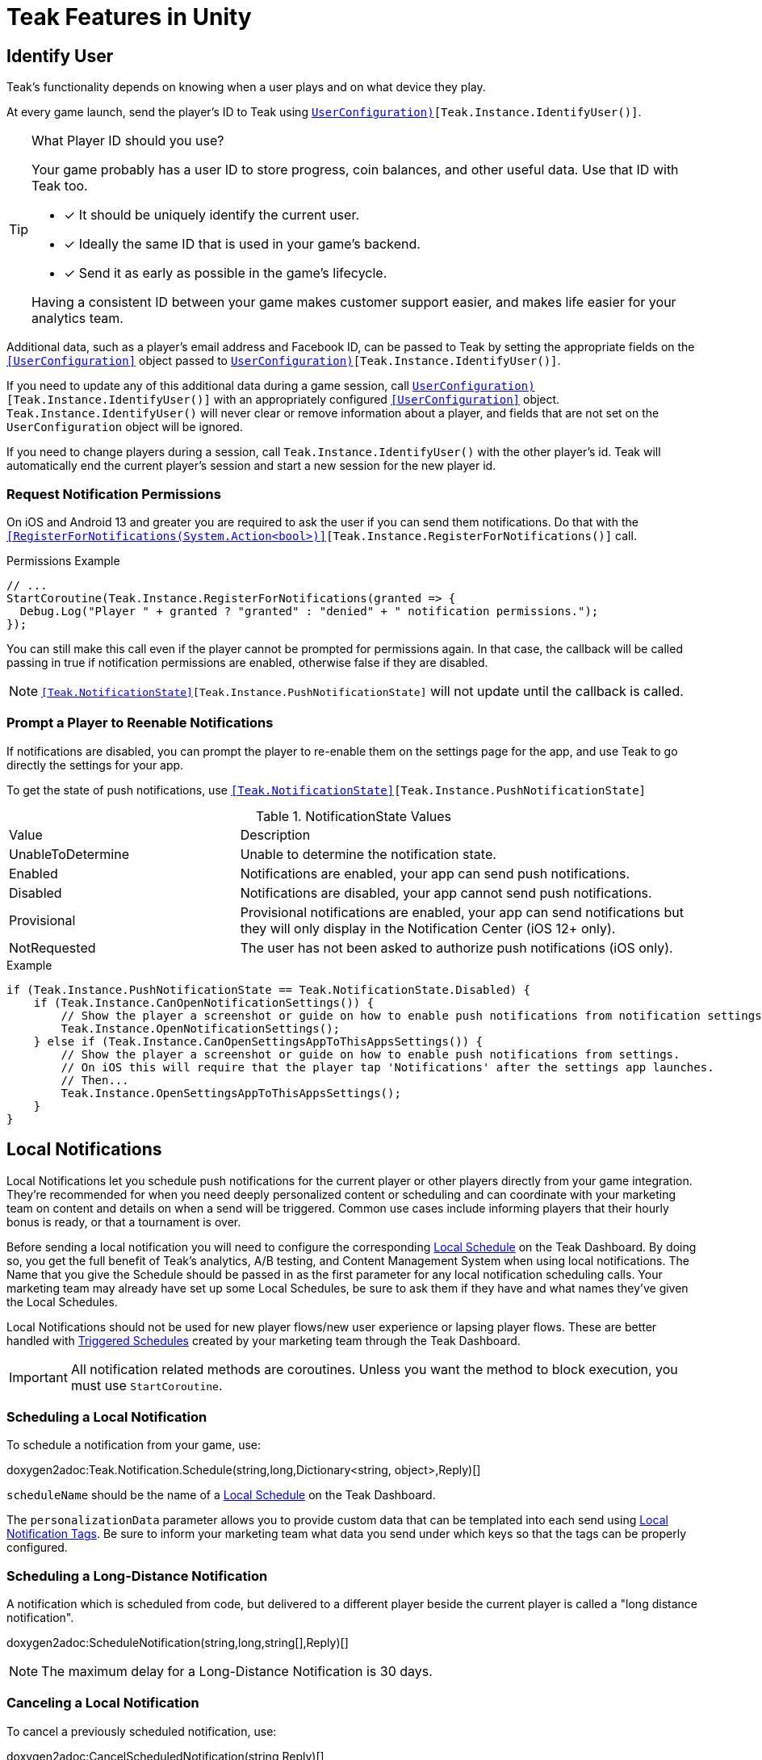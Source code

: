 = Teak Features in Unity
:page-aliases: working-with-unity.adoc


// TODO: Put an intro blurb here.


// ///////////////////////////////////////////////////////////////////////////////////////////////////////////////////////////////////////////////////
== Identify User

Teak's functionality depends on knowing when a user plays and on what device they play.

At every game launch, send the player's ID to Teak using `<<IdentifyUser(string,UserConfiguration)>>[Teak.Instance.IdentifyUser()]`.

[TIP]
.What Player ID should you use?
====
Your game probably has a user ID to store progress, coin balances, and other useful data. Use that ID with Teak too.

* [*] It should be uniquely identify the current user.
* [*] Ideally the same ID that is used in your game's backend.
* [*] Send it as early as possible in the game's lifecycle.

Having a consistent ID between your game makes customer support easier, and makes life easier for your analytics team.
====

Additional data, such as a player's email address and Facebook ID, can be passed to Teak by setting the appropriate fields on the `<<UserConfiguration>>` object passed to `<<IdentifyUser(string,UserConfiguration)>>[Teak.Instance.IdentifyUser()]`.

If you need to update any of this additional data during a game session, call `<<IdentifyUser(string,UserConfiguration)>>[Teak.Instance.IdentifyUser()]` with an appropriately configured `<<UserConfiguration>>` object. `Teak.Instance.IdentifyUser()` will never clear or remove information about a player, and fields that are not set on the `UserConfiguration` object will be ignored.

If you need to change players during a session, call `Teak.Instance.IdentifyUser()` with the other player's id. Teak will automatically end the current player's session and start a new session for the new player id.

// ///////////////////////////////////////////////////////////////////////////////////////////////////////////////////////////////////////////////////

=== Request Notification Permissions

On iOS and Android 13 and greater you are required to ask the user if you can send them notifications. Do that with the `<<RegisterForNotifications(System.Action<bool>)>>[Teak.Instance.RegisterForNotifications()]` call.

.Permissions Example
[source,cs]
----
// ...
StartCoroutine(Teak.Instance.RegisterForNotifications(granted => {
  Debug.Log("Player " + granted ? "granted" : "denied" + " notification permissions.");
});
----

You can still make this call even if the player cannot be prompted for permissions again. In that case, the callback will be called passing in true if notification permissions are enabled, otherwise false if they are disabled.

NOTE: `<<Teak.NotificationState>>[Teak.Instance.PushNotificationState]` will not update until the callback is called.


// ///////////////////////////////////////////////////////////////////////////////////////////////////////////////////////////////////////////////////
=== Prompt a Player to Reenable Notifications

If notifications are disabled, you can prompt the player to re-enable them on the
settings page for the app, and use Teak to go directly the settings for your app.

To get the state of push notifications, use ``<<Teak.NotificationState>>[Teak.Instance.PushNotificationState]``

.NotificationState Values
[cols="1,2a"]
|===
|Value |Description
|UnableToDetermine |Unable to determine the notification state.

|Enabled |Notifications are enabled, your app can send push notifications.

|Disabled |Notifications are disabled, your app cannot send push notifications.

|Provisional |Provisional notifications are enabled, your app can send notifications but they will only display in the Notification Center (iOS 12+ only).

|NotRequested |The user has not been asked to authorize push notifications (iOS only).
|===

.Example
[source]
----
if (Teak.Instance.PushNotificationState == Teak.NotificationState.Disabled) {
    if (Teak.Instance.CanOpenNotificationSettings()) {
        // Show the player a screenshot or guide on how to enable push notifications from notification settings, then...
        Teak.Instance.OpenNotificationSettings();
    } else if (Teak.Instance.CanOpenSettingsAppToThisAppsSettings()) {
        // Show the player a screenshot or guide on how to enable push notifications from settings.
        // On iOS this will require that the player tap 'Notifications' after the settings app launches.
        // Then...
        Teak.Instance.OpenSettingsAppToThisAppsSettings();
    }
}
----

// ///////////////////////////////////////////////////////////////////////////////////////////////////////////////////////////////////////////////////
== Local Notifications

Local Notifications let you schedule push notifications for the current player or other players directly from your game integration. They're recommended
for when you need deeply personalized content or scheduling and can coordinate with your marketing team on content and details on when a send will be triggered.
Common use cases include informing players that their hourly bonus is ready, or that a tournament is over.

Before sending a local notification you will need to configure the corresponding xref:usage::scheduling.adoc#_local[Local Schedule, window=_blank] on the Teak Dashboard. By doing so, you get the full benefit of Teak's analytics, A/B testing, and Content Management System when using local notifications. The Name that you give the Schedule should be passed in as the first parameter for any local notification scheduling calls. Your marketing team may already have set up some Local Schedules, be sure to ask them if they have and what names they've given the Local Schedules.

Local Notifications should not be used for new player flows/new user experience or lapsing player flows. These are better handled with xref:usage::scheduling.adoc#_triggered[Triggered Schedules, window=_blank] created by your marketing team through the Teak Dashboard.

[IMPORTANT]
====
All notification related methods are coroutines. Unless you want the
method to block execution, you must use `StartCoroutine`.
====

=== Scheduling a Local Notification
To schedule a notification from your game, use:

doxygen2adoc:Teak.Notification.Schedule(string,long,Dictionary<string, object>,Reply)[]

``scheduleName`` should be the name of a xref:usage::scheduling.adoc#_local[Local Schedule, window=_blank] on the Teak Dashboard.

The ``personalizationData`` parameter allows you to provide custom data that can be templated into each send using xref:usage::custom-tags.adoc#_local_notification_tags[Local Notification Tags, window=_blank]. Be sure to inform your marketing team what data you send under which keys so that the tags can be properly configured.

=== Scheduling a Long-Distance Notification
A notification which is scheduled from code, but delivered to a different player
beside the current player is called a "long distance notification".

doxygen2adoc:ScheduleNotification(string,long,string[],Reply)[]

NOTE: The maximum delay for a Long-Distance Notification is 30 days.

=== Canceling a Local Notification
To cancel a previously scheduled notification, use:

doxygen2adoc:CancelScheduledNotification(string,Reply)[]

=== Canceling all Local Notifications

To cancel all previously scheduled local notifications, use:

doxygen2adoc:CancelAllScheduledNotifications(Reply)[]

NOTE: This call is processed asynchronously. If you immediately call
`TeakNotification.ScheduleNotification()` after calling
`TeakNotification.CancelAllScheduledNotifications()` it is possible for your
newly scheduled notification to also be canceled. We recommend waiting until the
callback has fired before scheduling any new notifications.

// ///////////////////////////////////////////////////////////////////////////////////////////////////////////////////////////////////////////////////
== Rewards

Whenever your game should grant a reward to a player Teak will let you know by sending
out an event to all listeners added to `<<OnReward>>[Teak.Instance.OnReward]`.

Teak does not provide any in-game UI to inform a player if they received a reward or not. You should
add a listener to `<<OnReward>>[Teak.Instance.OnReward]` which detects if the reward was granted or
denied, and informs the player what happened.

This callback will be concurrent with the xref:server-api::page$rewards/endpoint.adoc[Teak Reward Endpoint, window=_blank] server to server call.

.Example Reward Listener
[source]
----
void MyRewardListener(TeakReward reward)
{
    switch (reward.Status) {
        case TeakReward.RewardStatus.GrantReward: {
            // The user has been issued this reward by Teak
            foreach(KeyValuePair<string, object> entry in reward.Reward)
            {
                Debug.Log("[Teak Unity Cleanroom] OnReward -- Give the user " +
                    entry.Value + " instances of " + entry.Key);
            }
        }
        break;

        case TeakReward.RewardStatus.SelfClick: {
            // The user has attempted to claim a reward
            // from their own social post
        }
        break;

        case TeakReward.RewardStatus.AlreadyClicked: {
            // The user has already been issued this reward
        }
        break;

        case TeakReward.RewardStatus.TooManyClicks: {
            // The reward has already been claimed its
            // maximum number of times globally
        }
        break;

        case TeakReward.RewardStatus.ExceedMaxClicksForDay: {
            // The user has already claimed their maximum number of rewards
            // of this type for the day
        }
        break;

        case TeakReward.RewardStatus.Expired: {
            // This reward has expired and is no longer valid
        }
        break;

        case TeakReward.RewardStatus.InvalidPost: {
            // Teak does not recognize this reward id
        }
        break;
    }
}
----

And then adding it to the `Teak.Instance.OnReward` event during `Awake()` in any `MonoBehaviour`:

.Adding Listener to OnReward Event
[source]
----
void Awake()
{
    Teak.Instance.OnReward += MyRewardListener;
}
----

See <<TeakReward>> for more details.

// ///////////////////////////////////////////////////////////////////////////////////////////////////////////////////////////////////////////////////
== Universal Links

Teak's ShortLinks are an implementation of iOS Universal Links and Android App Links. These are links that open your game from a URL. Links can be incentivized with Rewards.

If the game is not installed on the device, the user will be directed to your game in the app store. On a desktop web browser, the user will be taken to the Desktop URL from your game settings.

Except for the last item, the setup for Short Links is covered in the getting started guide.

* [*] xref:quickstart/apple-apns.adoc#_enable_push_notifications_and_associated_domains[Associated Domains checkbox] is checked on the Apple Developer Site.
* [*] ShortLink Domain is setup in menu:Teak Dashboard[Settings, ShortLinks]
* [*] ShortLink Domain is copied to the xref:quickstart/install-sdk.adoc#_configure_teak_in_the_unity_editor[Teak settings in Unity].
* [*] Build Post-Processing is on.
* [ ] Set a **Desktop Game URL**

To set the Desktop Game URL, open the https://app.teak.io/[Teak Dashboard, window=_blank] for your game, navigate to menu:Settings[Facebook & Desktop Web, Desktop Links] and add the URL you want the browser to open when your links are clicked on desktop computers.

Once that is saved, you are setup to use Short Links. To confirm, xref:usage::page$links.adoc[create a new link] on the dashboard and click on it on your device. Your game should launch.

// ///////////////////////////////////////////////////////////////////////////////////////////////////////////////////////////////////////////////////
== Deep Links

Deep Linking with Teak is based on routes, which act like URLs. These routes
allow you to specify variables

You can add routes using:

doxygen2adoc:RegisterRoute(string,string,string,Action<Dictionary<string, object>>)[]

.Example
[source]
----
void Awake()
{
    Teak.Instance.RegisterRoute("/store/:sku", "Store", "Open the store to an SKU", (Dictionary<string, object> parameters) => {
        // Any URL query parameters, or path parameters will be contained in the dictionary
        Debug.Log("Open the store to this sku - " + parameters["sku"]);
    });
}
----

IMPORTANT: You need to register your deep link routes before you call `IdentifyUser`.

=== How Routes Work

Routes work like URLs where parts of the path can be a variable. In the example
above, the route is `/store/:sku`. Variables in the path are designated with `:`.
So, in the route `/store/:sku` there is a variable named `sku`.

This means that if the deep link used to launch the app was `/store/io.teak.test.dollar`
was used to open the app, it would call the function and assign the value `io.teak.test.dollar`
to the key `sku` in the dictionary that is passed in.

This dictionary will also contain any URL query parameters. For example:

    /store/io.teak.test.dollar?campaign=email

In this link, the value `io.teak.test.dollar` would be assigned to the key `sku`,
and the value `email` would be assigned to the key `campaign`.

// The route system that Teak uses is very flexible, let's look at a slightly more complicated example.

// What if we wanted to make a deep link which opened the game to a specific slot machine.

=== When Are Deep Links Executed

Deep links are passed to an application as part of the launch. The Teak SDK holds
onto the deep link information and waits until your app has finished launching,
and initializing. Deep links will be processed when your game calls `<<IdentifyUser(string,UserConfiguration)>>[Teak.Instance.IdentifyUser()]`

=== Using Deep Links

A Deep Link route may be added to any notification or email in the xref:usage::page$notifications.adoc#_ios_deep_link["Advanced", window=_blank] section when setting up a Message or Link. We recommend documenting what routes are implemented and how to use them, with examples, for your marketing team to add to notifications, emails, and links.

// ///////////////////////////////////////////////////////////////////////////////////////////////////////////////////////////////////////////////////
== Session Attribution[[_post_launch_summary]]

Each time your game launches, Teak will pass all of the attribution data it has for the launch, if available, to all listeners added to `<<OnPostLaunchSummary>>[Teak.Instance.OnPostLaunchSummary]`.

This callback will be called after your game calls `<<IdentifyUser(string,UserConfiguration)>>[Teak.Instance.IdentifyUser()]`, and is primarily intended to assist in reporting session attribution to other analytics systems.

.Example PostLaunchSummary Listener
[source]
----
void MyPostLaunchSummaryListener(TeakPostLaunchSummary launchSummary)
{
    if (launchSummary.ChannelName == null) {
        Debug.Log("Launch not attributed by Teak");
        return;
    }

    Debug.Log("Launch attributed to " + launchSummary.ChannelName);
    Debug.Log("Launch came from click on " + launchSummary.CreativeName);
    Debug.Log("Launch was " + (launchSummary.RewardId == null ? "not" : "") + " rewarded");

    if (launchSummary.DeepLink != null) {
        Debug.Log("Launch requested to link to " + launchSummary.DeepLink);
    }
}
----

And then adding it to `Teak.Instance.OnPostLaunchSummary` event during `Awake()` in any `MonoBehaviour`:

.Adding Listener to OnPostLaunchSummary Event
[source]
----
void Awake()
{
    Teak.Instance.OnPostLaunchSummary += MyPostLaunchSummaryListener;
}
----

See <<TeakPostLaunchSummary>> for more details.
// ///////////////////////////////////////////////////////////////////////////////////////////////////////////////////////////////////////////////////

== Player Communication Preferences

We recommend providing players with an in-game UI to manage their communication preferences. By keeping the UI in-game you can reduce the
number of players who opt-out of all notifications from their device settings and provide a simpler experience for players to reenable
notifications.

Teak also provides Opt-Out Categories which can be configured on the Dashboard. Each notification or email must be assigned to an Opt-Out
Category. This allows players to opt-out of specific types of communication while continuing to receive other notifications or emails.

=== Reading Player Communication Preferences

Teak will inform your game of all configured Opt-Out Categories through the `<<OnConfigurationData>>[Teak.Instance.OnConfigurationData]` event.

.Example OnConfigurationData Listener
[source,csharp]
----
void MyConfigurationDataListener(Teak.ConfigurationData configurationData) {
    foreach(Teak.Channel.Category category in configurationData.ChannelCategories) {
        Debug.Log("Opt-Out Category - Id: "+ category.Id + ", Player Facing Name: " + category.Name + ", Player Facing Description: " + category.Description);
    }
}

void Awake()
{
    Teak.Instance.OnConfigurationData += MyConfigurationDataListener;
}
----

After the `OnConfigurationData` callback is called Opt-Out Categories will also be accessible through
`<<Categories>>[Teak.Channel.Categories]`. Before the `OnConfigurationData` callback is called `Teak.Channel.Categories` will be `null`.

Teak will inform your game of the player's current opt-out status through the `<<OnUserData>>[Teak.Instance.OnUserData]` event.

.Example OnUserData Listener
[source]
----
void MyUserDataListener(Teak.UserData userData) {
    Debug.Log("Player's push channel state is: " + userData.PushStatus.StateName);
    Debug.Log("Player's email channel state is: " + userData.EmailStatus.StateName);
    foreach(Teak.Channel.Category category in Teak.Channel.Categories) {
        Debug.Log("Player is " + (userData.PushStatus[category.Id] == Teak.Channel.State.OptIn ? "opted-in to" : " opted-out of") + category.Name + " for push.");
        // Note: If the player has no email address then the state will always be Teak.Channel.State.Unknown!
        Debug.Log("Player is " + (userData.EmailStatus[category.Id] == Teak.Channel.State.OptIn ? "opted-in to" : "opted-out of") + category.Name + " for email.");
    }
}

void Awake()
{
    Teak.Instance.OnUserData += MyUserDataListener;
}
----

NOTE:: Teak guarantees that `OnConfigurationData` will be called before `OnUserData`, and `Teak.Channel.Categories` will be available when `OnUserData` is called.

=== Updating Player Communication Preferences

To change a player's opt-out status for an entire channel, use

doxygen2adoc:SetChannelState(Channel.Type,Channel.State,Channel.Reply)[]

.Example
[source]
----
// Opt out of all push notifications
StartCoroutine(Teak.Instance.SetChannelState(Teak.Channel.PlatformPush, Teak.Channel.State.OptOut, (Teak.Channel.Reply reply) => {
    if(reply.Error == false && reply.State == Teak.Channel.State.OptOut) {
        Debug.Log("Opted player out of push");
    }
}));
----

NOTE:: Changing a player's opt-out status may fail if the player is not reachable by the given channel. In this case `reply.Error` will be true, and `reply.Errors` will be a dictionary containing more information.

To change a player's opt-out status for a single Opt-Out Category, use

doxygen2adoc:SetCategoryState(Channel.Type,string,Channel.State,Channel.Reply)[]

.Example
[source]
----
// Opt a player out of the emails from the 'sales' Opt-Out Category
// Note: Will only work if there is an Opt-Out Category with the Id 'sales'!
StartCoroutine(Teak.Instance.SetCategoryState(Teak.Channel.Email, "sales", Teak.Channel.State.OptOut, (TeakChannel.Reply reply) => {
    if(reply.Error == false && reply.State == Teak.Channel.State.OptOut) {
        Debug.Log("Opted player out of emails for " + reply.Category);
    }
}));
----

// ///////////////////////////////////////////////////////////////////////////////////////////////////////////////////////////////////////////////////
== Player Properties

Teak can store up to 16 numeric, and 16 string properties per player. These
properties can then be used for targeting.

You do not need to register the property in the Teak Dashboard prior to sending
them from your game, however you will need to register them in the Teak Dashboard
before using them in targeting.

=== Numeric Property
To set a numeric property, use::

doxygen2adoc:SetNumericAttribute(string,double)[]

.Example
[source]
----
Teak.Instance.SetNumericAttribute("coins", new_coin_balance);
----

=== String Property

To set a string property, use:

doxygen2adoc:SetStringAttribute(string,string)[]

.Example
[source]
----
Teak.Instance.SetStringAttribute("last_slot", "amazing_slot_name");
----

// ///////////////////////////////////////////////////////////////////////////////////////////////////////////////////////////////////////////////////
== Custom Analytics Events

Teak tracks a number of analytics event by default, including install, session start, in-app purchases facilitated by the platform app store, notification clicks, link clicks, and session timing, and nothing extra is needed to track them.

// TODO: Fill out list of things Teak tracks by default.

Teak can also track custom analytics events which can then be used for targeting. These events are automatically batched by the Teak SDK, you do not need to perform your own batching.

=== Event Format

Teak events are a tuple of values, 'action', 'object type' and 'object instance'.
For example: ['LevelUp', 'Fishing', '13'].

Object instance, and object type are optional, but if you provide an object instance,
you must also provide an object type, for example ['FishCaught', null, '13'] is not allowed, but ['FishCaught', 'Salmon'] is allowed.

=== Tracking an Event

To track that an event occurred, use:

doxygen2adoc:TrackEvent(string,string,string)[]

.Example
[source]
----
Teak.Instance.TrackEvent("LevelUp", "Fishing", "13");
----

=== Incrementing Events

Incremented events are used for analytics which grow over time. You cannot provide negative values.

To increment an event, use:

doxygen2adoc:IncrementEvent(string,string,string,long)[]

.Examples
[source]
----
Teak.Instance.IncrementEvent("coin_sink", "slot", "Happy Land Slots", 25000);
Teak.Instance.IncrementEvent("spin", "slot", "Happy Land Slots", 1);
// <after the spin happens>
Teak.Instance.IncrementEvent("coin_source", "slot", "Happy Land Slots", 1000000);
----

// ///////////////////////////////////////////////////////////////////////////////////////////////////////////////////////////////////////////////////
== Payment Reporting

Teak will automatically collect information for in-app purchases made using the platform app store on iOS, Android, and Amazon Fire devices.

On Facebook Canvas, if you are using https://developers.facebook.com/docs/games/acquire/login-for-gaming[Facebook Login for Gaming, window=_blank], you will need to report purchases manually with:

doxygen2adoc:ReportCanvasPurchase(string)[]

.Example
[source]
----
FB.Canvas.PayWithProductId(
    this.testPurchaseSku,
    "purchaseiap",
    null,
    null,
    (IPayResult result) => {
        if(!string.IsNullOrEmpty(result.Error)) {
            Debug.LogError(result.Error);
        } else {
            Teak.Instance.ReportCanvasPurchase(result.RawResult);
        }
    }
);
----

NOTE:: Teak will automatically deduplicate reported purchases, including manually reported and automatically collected purchases. It is always safe to manually report Facebook Canvas purchases.

// ///////////////////////////////////////////////////////////////////////////////////////////////////////////////////////////////////////////////////
== Logout

You can log out the current player using `Logout`. If the player is logged out, Teak
will not process deep links or rewards until a player is logged in, via `<<IdentifyUser(string,UserConfiguration)>>[Teak.Instance.IdentifyUser()]`.

NOTE:: The current device will remain associated with the last player id passed to `IdentifyUser`, and Teak will continue to send
notifications to the device even if you call `Logout`. In general we do not recommend using `Logout` unless you have very specific
needs and can handle some players potentially being denied notification or email rewards.


// ///////////////////////////////////////////////////////////////////////////////////////////////////////////////////////////////////////////////////
== Log Events

Teak communicates via semi-structured log events. You can view these in the device
logs, but we also expose an event that you can use to listen for these logs inside
Unity, as well as a wrapper class to help work with the log messages.

=== Getting Log Events from Teak

Create a handler for log events:
[source]
----
void HandleLogEvent(Dictionary<string, object> logData) {
    Debug.Log(new TeakLogEvent(logData));
}
----

And assign it to ``<<OnLogEvent>>[Teak.Instance.OnLogEvent]``:
[source]
----
Teak.Instance.OnLogEvent += HandleLogEvent;
----

See <<TeakLogEvent>> for more details.
